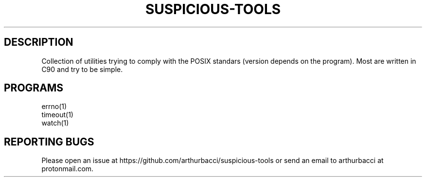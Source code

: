 .TH SUSPICIOUS-TOOLS 7 "2024-01-13" "arthurbacci's suspicious-tools"
.SH DESCRIPTION
Collection of utilities trying to comply with the POSIX standars (version
depends on the program). Most are written in C90 and try to be simple.
.SH PROGRAMS
.TP
errno(1)
.TP
timeout(1)
.TP
watch(1)
.SH REPORTING BUGS
Please open an issue at https://github.com/arthurbacci/suspicious-tools or send
an email to arthurbacci at protonmail.com.
